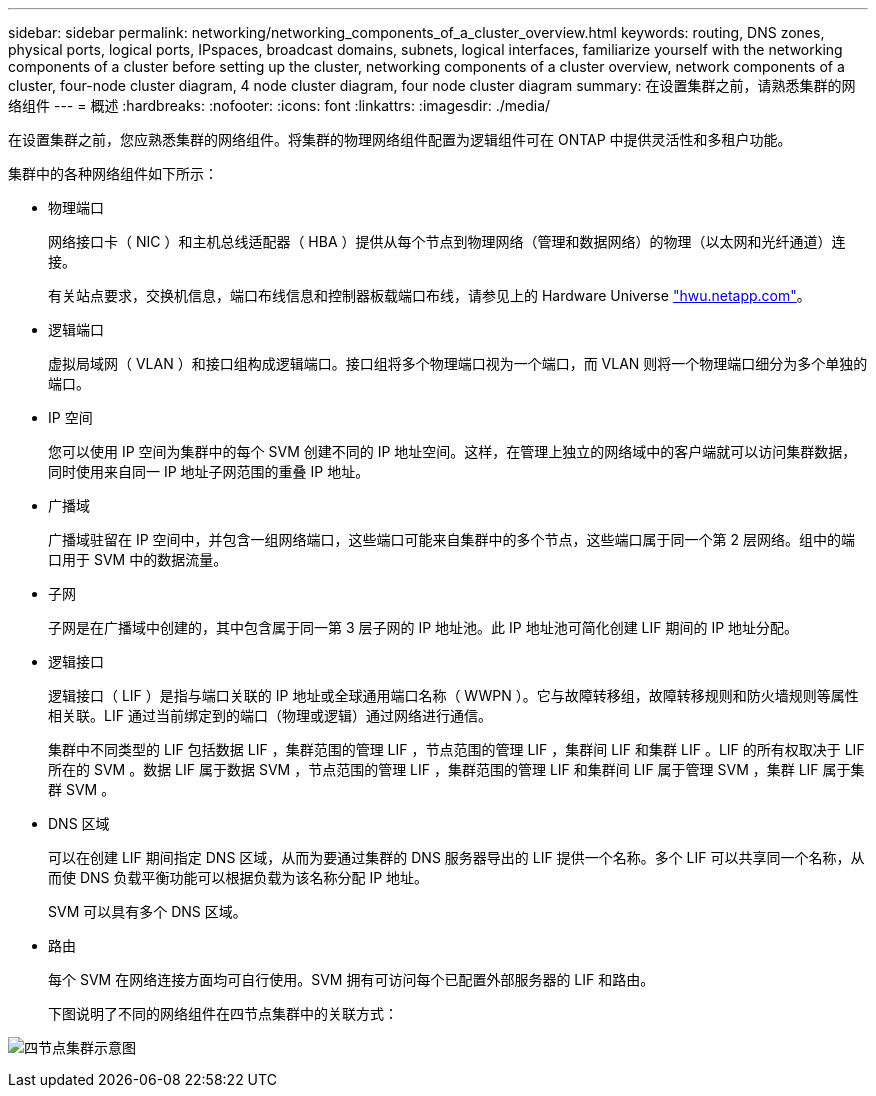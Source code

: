 ---
sidebar: sidebar 
permalink: networking/networking_components_of_a_cluster_overview.html 
keywords: routing, DNS zones, physical ports, logical ports, IPspaces, broadcast domains, subnets, logical interfaces, familiarize yourself with the networking components of a cluster before setting up the cluster, networking components of a cluster overview, network components of a cluster, four-node cluster diagram, 4 node cluster diagram, four node cluster diagram 
summary: 在设置集群之前，请熟悉集群的网络组件 
---
= 概述
:hardbreaks:
:nofooter: 
:icons: font
:linkattrs: 
:imagesdir: ./media/


[role="lead"]
在设置集群之前，您应熟悉集群的网络组件。将集群的物理网络组件配置为逻辑组件可在 ONTAP 中提供灵活性和多租户功能。

集群中的各种网络组件如下所示：

* 物理端口
+
网络接口卡（ NIC ）和主机总线适配器（ HBA ）提供从每个节点到物理网络（管理和数据网络）的物理（以太网和光纤通道）连接。

+
有关站点要求，交换机信息，端口布线信息和控制器板载端口布线，请参见上的 Hardware Universe https://hwu.netapp.com/["hwu.netapp.com"^]。

* 逻辑端口
+
虚拟局域网（ VLAN ）和接口组构成逻辑端口。接口组将多个物理端口视为一个端口，而 VLAN 则将一个物理端口细分为多个单独的端口。

* IP 空间
+
您可以使用 IP 空间为集群中的每个 SVM 创建不同的 IP 地址空间。这样，在管理上独立的网络域中的客户端就可以访问集群数据，同时使用来自同一 IP 地址子网范围的重叠 IP 地址。

* 广播域
+
广播域驻留在 IP 空间中，并包含一组网络端口，这些端口可能来自集群中的多个节点，这些端口属于同一个第 2 层网络。组中的端口用于 SVM 中的数据流量。

* 子网
+
子网是在广播域中创建的，其中包含属于同一第 3 层子网的 IP 地址池。此 IP 地址池可简化创建 LIF 期间的 IP 地址分配。

* 逻辑接口
+
逻辑接口（ LIF ）是指与端口关联的 IP 地址或全球通用端口名称（ WWPN ）。它与故障转移组，故障转移规则和防火墙规则等属性相关联。LIF 通过当前绑定到的端口（物理或逻辑）通过网络进行通信。

+
集群中不同类型的 LIF 包括数据 LIF ，集群范围的管理 LIF ，节点范围的管理 LIF ，集群间 LIF 和集群 LIF 。LIF 的所有权取决于 LIF 所在的 SVM 。数据 LIF 属于数据 SVM ，节点范围的管理 LIF ，集群范围的管理 LIF 和集群间 LIF 属于管理 SVM ，集群 LIF 属于集群 SVM 。

* DNS 区域
+
可以在创建 LIF 期间指定 DNS 区域，从而为要通过集群的 DNS 服务器导出的 LIF 提供一个名称。多个 LIF 可以共享同一个名称，从而使 DNS 负载平衡功能可以根据负载为该名称分配 IP 地址。

+
SVM 可以具有多个 DNS 区域。

* 路由
+
每个 SVM 在网络连接方面均可自行使用。SVM 拥有可访问每个已配置外部服务器的 LIF 和路由。

+
下图说明了不同的网络组件在四节点集群中的关联方式：



image:ontap_nm_image2.jpeg["四节点集群示意图"]
